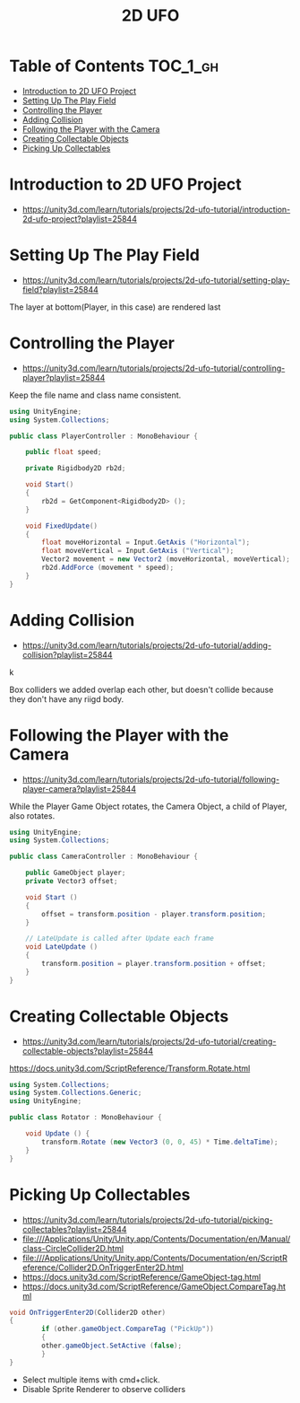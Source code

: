 #+TITLE: 2D UFO

* Table of Contents :TOC_1_gh:
 - [[#introduction-to-2d-ufo-project][Introduction to 2D UFO Project]]
 - [[#setting-up-the-play-field][Setting Up The Play Field]]
 - [[#controlling-the-player][Controlling the Player]]
 - [[#adding-collision][Adding Collision]]
 - [[#following-the-player-with-the-camera][Following the Player with the Camera]]
 - [[#creating-collectable-objects][Creating Collectable Objects]]
 - [[#picking-up-collectables][Picking Up Collectables]]

* Introduction to 2D UFO Project
- https://unity3d.com/learn/tutorials/projects/2d-ufo-tutorial/introduction-2d-ufo-project?playlist=25844

[[file:img/screenshot_2017-04-25_00-55-14.png]]

[[file:img/screenshot_2017-04-25_00-55-53.png]]

[[file:img/screenshot_2017-04-25_00-56-49.png]]

[[file:img/screenshot_2017-04-25_00-57-08.png]]

[[file:img/screenshot_2017-04-25_00-57-45.png]]

* Setting Up The Play Field
- https://unity3d.com/learn/tutorials/projects/2d-ufo-tutorial/setting-play-field?playlist=25844

[[file:img/screenshot_2017-04-25_01-11-53.png]]

[[file:img/screenshot_2017-04-25_01-12-27.png]]

[[file:img/screenshot_2017-04-25_01-16-17.png]]

[[file:img/screenshot_2017-04-25_01-17-29.png]]

The layer at bottom(Player, in this case) are rendered last

[[file:img/screenshot_2017-04-25_01-19-45.png]]

[[file:img/screenshot_2017-04-25_01-19-54.png]]


[[file:img/screenshot_2017-04-25_01-20-50.png]]

[[file:img/screenshot_2017-04-25_01-25-27.png]]

[[file:img/screenshot_2017-04-25_01-26-59.png]]

* Controlling the Player
- https://unity3d.com/learn/tutorials/projects/2d-ufo-tutorial/controlling-player?playlist=25844

[[file:img/screenshot_2017-04-27_08-31-38.png]]

Keep the file name and class name consistent.

[[file:img/screenshot_2017-04-27_08-37-31.png]]

#+BEGIN_SRC csharp
  using UnityEngine;
  using System.Collections;

  public class PlayerController : MonoBehaviour {

      public float speed;

      private Rigidbody2D rb2d;

      void Start()
      {
          rb2d = GetComponent<Rigidbody2D> ();
      }

      void FixedUpdate()
      {
          float moveHorizontal = Input.GetAxis ("Horizontal");
          float moveVertical = Input.GetAxis ("Vertical");
          Vector2 movement = new Vector2 (moveHorizontal, moveVertical);
          rb2d.AddForce (movement * speed);
      }
  }
#+END_SRC

* Adding Collision
- https://unity3d.com/learn/tutorials/projects/2d-ufo-tutorial/adding-collision?playlist=25844

k
[[file:img/screenshot_2017-04-28_08-31-02.png]]

[[file:img/screenshot_2017-04-28_08-32-37.png]]

[[file:img/screenshot_2017-04-28_08-33-13.png]]

[[file:img/screenshot_2017-04-28_08-34-56.png]]

[[file:img/screenshot_2017-04-28_08-36-50.png]]

[[file:img/screenshot_2017-04-28_08-37-09.png]]

[[file:img/screenshot_2017-04-28_08-38-22.png]]

Box colliders we added overlap each other,
but doesn't collide because they don't have any riigd body.

* Following the Player with the Camera
- https://unity3d.com/learn/tutorials/projects/2d-ufo-tutorial/following-player-camera?playlist=25844

[[file:img/screenshot_2017-04-28_08-42-40.png]]

While the Player Game Object rotates,
the Camera Object, a child of Player, also rotates.

[[file:img/screenshot_2017-04-28_08-44-24.png]]

#+BEGIN_SRC csharp
  using UnityEngine;
  using System.Collections;

  public class CameraController : MonoBehaviour {

      public GameObject player;
      private Vector3 offset;

      void Start ()
      {
          offset = transform.position - player.transform.position;
      }

      // LateUpdate is called after Update each frame
      void LateUpdate ()
      {
          transform.position = player.transform.position + offset;
      }
  }
#+END_SRC

* Creating Collectable Objects
- https://unity3d.com/learn/tutorials/projects/2d-ufo-tutorial/creating-collectable-objects?playlist=25844

[[file:img/screenshot_2017-04-29_16-26-09.png]]

https://docs.unity3d.com/ScriptReference/Transform.Rotate.html

#+BEGIN_SRC csharp
  using System.Collections;
  using System.Collections.Generic;
  using UnityEngine;

  public class Rotator : MonoBehaviour {

      void Update () {
          transform.Rotate (new Vector3 (0, 0, 45) * Time.deltaTime);		
      }
  }
#+END_SRC

* Picking Up Collectables
- https://unity3d.com/learn/tutorials/projects/2d-ufo-tutorial/picking-collectables?playlist=25844
- file:///Applications/Unity/Unity.app/Contents/Documentation/en/Manual/class-CircleCollider2D.html
- file:///Applications/Unity/Unity.app/Contents/Documentation/en/ScriptReference/Collider2D.OnTriggerEnter2D.html
- https://docs.unity3d.com/ScriptReference/GameObject-tag.html
- https://docs.unity3d.com/ScriptReference/GameObject.CompareTag.html

#+BEGIN_SRC csharp
  void OnTriggerEnter2D(Collider2D other) 
  {
		  if (other.gameObject.CompareTag ("PickUp"))
		  {
          other.gameObject.SetActive (false);
		  }
  }
#+END_SRC

[[file:img/screenshot_2017-04-29_16-41-28.png]]

[[file:img/screenshot_2017-04-29_16-44-11.png]]
- Select multiple items with cmd+click.
- Disable Sprite Renderer to observe colliders

[[file:img/screenshot_2017-04-29_16-47-17.png]]

[[file:img/screenshot_2017-04-29_16-49-24.png]]
